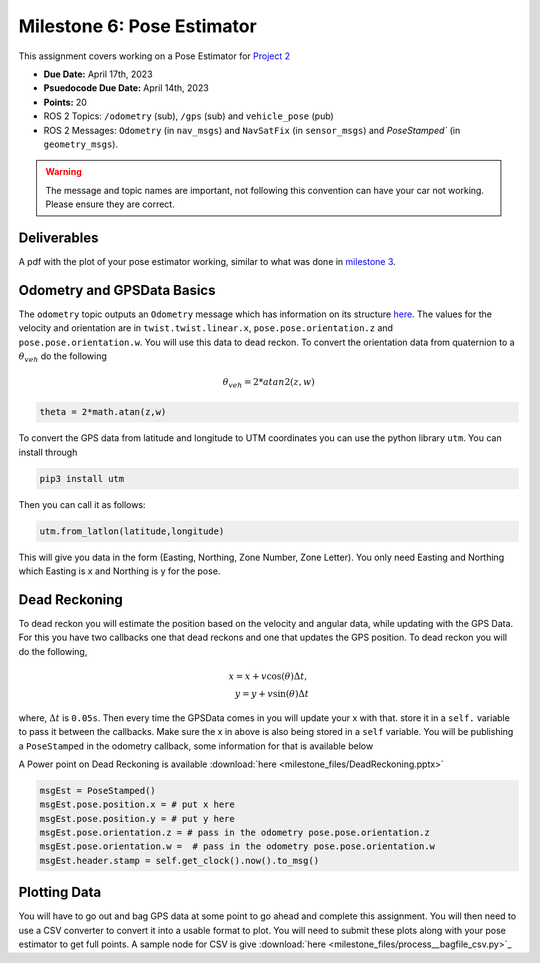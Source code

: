 Milestone 6: Pose Estimator
===========================

This assignment covers working on a Pose Estimator for `Project 2 <../projects/project2.html>`_

* **Due Date:** April 17th, 2023
* **Psuedocode Due Date:** April 14th, 2023
* **Points:** 20
* ROS 2 Topics: ``/odometry`` (sub), ``/gps`` (sub) and ``vehicle_pose`` (pub)
* ROS 2 Messages: ``Odometry`` (in ``nav_msgs``) and ``NavSatFix`` (in ``sensor_msgs``) and `PoseStamped`` (in ``geometry_msgs``).

.. warning:: The message and topic names are important, not following this convention can have your car not working. Please ensure they are correct.

Deliverables
^^^^^^^^^^^^
A pdf with the plot of your pose estimator working, similar to what was done in `milestone 3 <milestone3.html>`_.

Odometry and GPSData Basics
^^^^^^^^^^^^^^^^^^^^^^^^^^^

The ``odometry`` topic outputs an ``Odometry`` message which has information on its structure `here <http://docs.ros.org/en/noetic/api/nav_msgs/html/msg/Odometry.html>`_.
The values for the velocity and orientation are in ``twist.twist.linear.x``, ``pose.pose.orientation.z`` and ``pose.pose.orientation.w``.
You will use this data to dead reckon. To convert the orientation data from quaternion to a :math:`\theta_{veh}` do the following

.. math::

    \theta_{veh} = 2*atan2(z , w) 

.. code-block:: python

    theta = 2*math.atan(z,w)

To convert the GPS data from latitude and longitude to UTM coordinates you can use the python library ``utm``. You can install through

.. code-block:: bash

    pip3 install utm

Then you can call it as follows:

.. code-block:: python

    utm.from_latlon(latitude,longitude)

This will give you data in the form (Easting, Northing, Zone Number, Zone Letter). You only need Easting and Northing which Easting is x and Northing is y for the pose.

Dead Reckoning
^^^^^^^^^^^^^^

To dead reckon you will estimate the position based on the velocity and angular data, while updating with the GPS Data. For this you have two callbacks one that dead reckons and one that updates the GPS position.
To dead reckon you will do the following,

.. math::

    x = x + v \cos (\theta) \Delta t , \\
    y = y + v \sin (\theta) \Delta t 

where, :math:`\Delta t` is ``0.05s``. Then every time the GPSData comes in you will update your x with that. store it in a ``self.`` variable to pass it between the callbacks. Make sure the x in above is also being stored in a ``self`` variable.
You will be publishing a ``PoseStamped`` in the odometry callback, some information for that is available below

A Power point on Dead Reckoning is available :download:`here <milestone_files/DeadReckoning.pptx>`

.. code-block:: python
    
    msgEst = PoseStamped()
    msgEst.pose.position.x = # put x here
    msgEst.pose.position.y = # put y here
    msgEst.pose.orientation.z = # pass in the odometry pose.pose.orientation.z
    msgEst.pose.orientation.w =  # pass in the odometry pose.pose.orientation.w
    msgEst.header.stamp = self.get_clock().now().to_msg()

Plotting Data
^^^^^^^^^^^^^

You will have to go out and bag GPS data at some point to go ahead and complete this assignment. You will then need to use a CSV converter to convert it into a usable format to plot.
You will need to submit these plots along with your pose estimator to get full points. A sample node for CSV is give :download:`here <milestone_files/process__bagfile_csv.py>`_






